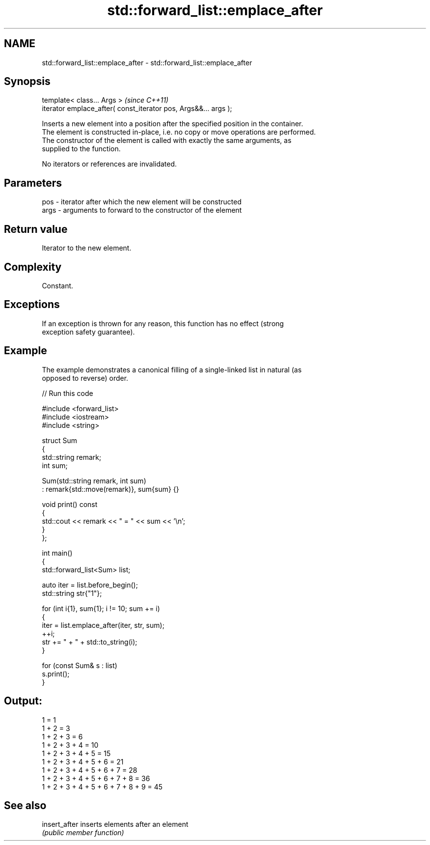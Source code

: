 .TH std::forward_list::emplace_after 3 "2024.06.10" "http://cppreference.com" "C++ Standard Libary"
.SH NAME
std::forward_list::emplace_after \- std::forward_list::emplace_after

.SH Synopsis
   template< class... Args >                                      \fI(since C++11)\fP
   iterator emplace_after( const_iterator pos, Args&&... args );

   Inserts a new element into a position after the specified position in the container.
   The element is constructed in-place, i.e. no copy or move operations are performed.
   The constructor of the element is called with exactly the same arguments, as
   supplied to the function.

   No iterators or references are invalidated.

.SH Parameters

   pos  - iterator after which the new element will be constructed
   args - arguments to forward to the constructor of the element

.SH Return value

   Iterator to the new element.

.SH Complexity

   Constant.

.SH Exceptions

   If an exception is thrown for any reason, this function has no effect (strong
   exception safety guarantee).

.SH Example

   The example demonstrates a canonical filling of a single-linked list in natural (as
   opposed to reverse) order.


// Run this code

 #include <forward_list>
 #include <iostream>
 #include <string>

 struct Sum
 {
     std::string remark;
     int sum;

     Sum(std::string remark, int sum)
         : remark{std::move(remark)}, sum{sum} {}

     void print() const
     {
         std::cout << remark << " = " << sum << '\\n';
     }
 };

 int main()
 {
     std::forward_list<Sum> list;

     auto iter = list.before_begin();
     std::string str{"1"};

     for (int i{1}, sum{1}; i != 10; sum += i)
     {
         iter = list.emplace_after(iter, str, sum);
         ++i;
         str += " + " + std::to_string(i);
     }

     for (const Sum& s : list)
         s.print();
 }

.SH Output:

 1 = 1
 1 + 2 = 3
 1 + 2 + 3 = 6
 1 + 2 + 3 + 4 = 10
 1 + 2 + 3 + 4 + 5 = 15
 1 + 2 + 3 + 4 + 5 + 6 = 21
 1 + 2 + 3 + 4 + 5 + 6 + 7 = 28
 1 + 2 + 3 + 4 + 5 + 6 + 7 + 8 = 36
 1 + 2 + 3 + 4 + 5 + 6 + 7 + 8 + 9 = 45

.SH See also

   insert_after inserts elements after an element
                \fI(public member function)\fP
